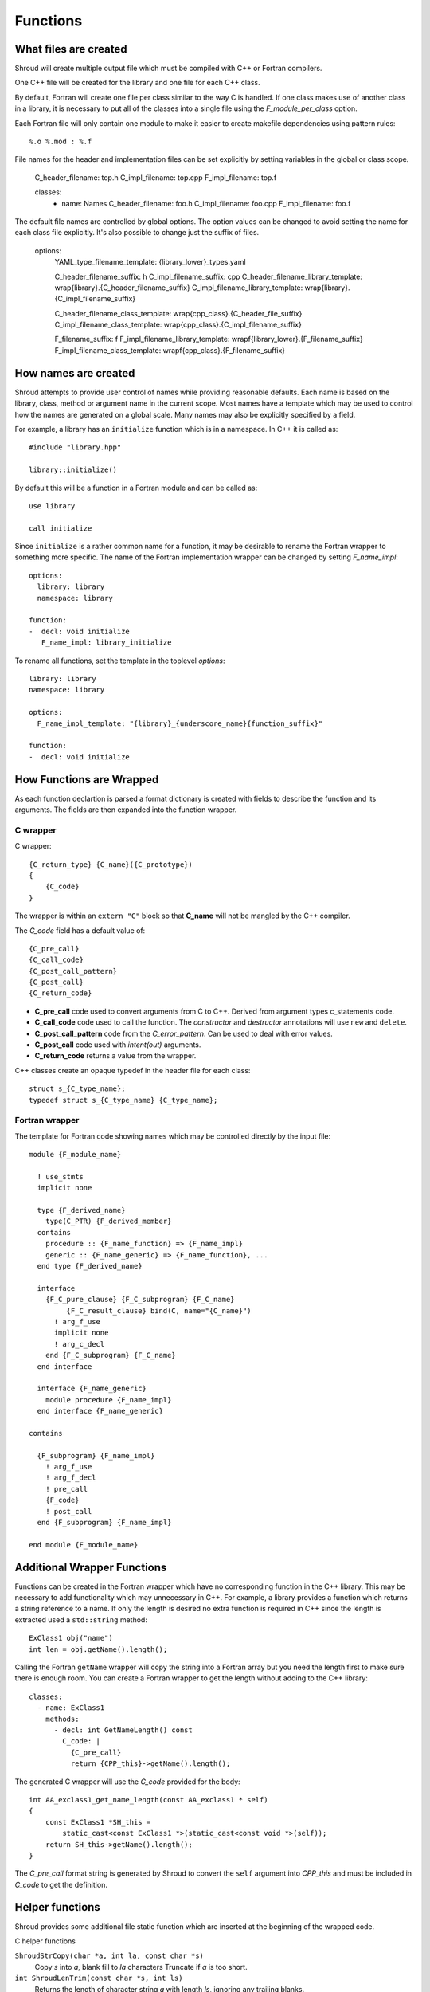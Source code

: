 .. Copyright (c) 2017, Lawrence Livermore National Security, LLC. 
.. Produced at the Lawrence Livermore National Laboratory 
..
.. LLNL-CODE-738041.
.. All rights reserved. 
..
.. This file is part of Shroud.  For details, see
.. https://github.com/LLNL/shroud. Please also read shroud/LICENSE.
..
.. Redistribution and use in source and binary forms, with or without
.. modification, are permitted provided that the following conditions are
.. met:
..
.. * Redistributions of source code must retain the above copyright
..   notice, this list of conditions and the disclaimer below.
.. 
.. * Redistributions in binary form must reproduce the above copyright
..   notice, this list of conditions and the disclaimer (as noted below)
..   in the documentation and/or other materials provided with the
..   distribution.
..
.. * Neither the name of the LLNS/LLNL nor the names of its contributors
..   may be used to endorse or promote products derived from this
..   software without specific prior written permission.
..
.. THIS SOFTWARE IS PROVIDED BY THE COPYRIGHT HOLDERS AND CONTRIBUTORS
.. "AS IS" AND ANY EXPRESS OR IMPLIED WARRANTIES, INCLUDING, BUT NOT
.. LIMITED TO, THE IMPLIED WARRANTIES OF MERCHANTABILITY AND FITNESS FOR
.. A PARTICULAR PURPOSE ARE DISCLAIMED.  IN NO EVENT SHALL LAWRENCE
.. LIVERMORE NATIONAL SECURITY, LLC, THE U.S. DEPARTMENT OF ENERGY OR
.. CONTRIBUTORS BE LIABLE FOR ANY DIRECT, INDIRECT, INCIDENTAL, SPECIAL,
.. EXEMPLARY, OR CONSEQUENTIAL DAMAGES (INCLUDING, BUT NOT LIMITED TO,
.. PROCUREMENT OF SUBSTITUTE GOODS OR SERVICES; LOSS OF USE, DATA, OR
.. PROFITS; OR BUSINESS INTERRUPTION) HOWEVER CAUSED AND ON ANY THEORY OF
.. LIABILITY, WHETHER IN CONTRACT, STRICT LIABILITY, OR TORT (INCLUDING
.. NEGLIGENCE OR OTHERWISE) ARISING IN ANY WAY OUT OF THE USE OF THIS
.. SOFTWARE, EVEN IF ADVISED OF THE POSSIBILITY OF SUCH DAMAGE.
..
.. #######################################################################

Functions
=========

What files are created
----------------------

Shroud will create multiple output file which must be compiled with
C++ or Fortran compilers.

One C++ file will be created for the library and one file for each C++ class.

By default, Fortran will create one file per class similar to the way
C is handled.
If one class makes use of another class in a library,
it is necessary to put all of the classes
into a single file using the *F_module_per_class* option.

Each Fortran file will only contain one module to make it easier to
create makefile dependencies using pattern rules::

    %.o %.mod : %.f

File names for the header and implementation files can be set
explicitly by setting variables in the global or class scope.

    C_header_filename: top.h
    C_impl_filename: top.cpp
    F_impl_filename: top.f

    classes:
      - name: Names
        C_header_filename: foo.h
        C_impl_filename: foo.cpp
        F_impl_filename: foo.f
 

The default file names are controlled by global options.
The option values can be changed to avoid setting the name for 
each class file explicitly.
It's also possible to change just the suffix of files.

    options:
        YAML_type_filename_template: {library_lower}_types.yaml

        C_header_filename_suffix: h
        C_impl_filename_suffix: cpp
        C_header_filename_library_template: wrap{library}.{C_header_filename_suffix}
        C_impl_filename_library_template: wrap{library}.{C_impl_filename_suffix}

        C_header_filename_class_template: wrap{cpp_class}.{C_header_file_suffix}
        C_impl_filename_class_template: wrap{cpp_class}.{C_impl_filename_suffix}

        F_filename_suffix: f
        F_impl_filename_library_template: wrapf{library_lower}.{F_filename_suffix}
        F_impl_filename_class_template: wrapf{cpp_class}.{F_filename_suffix}


How names are created
---------------------

Shroud attempts to provide user control of names while providing
reasonable defaults.
Each name is based on the library, class, method or argument name
in the current scope.  Most names have a template which may be used
to control how the names are generated on a global scale.  Many names
may also be explicitly specified by a field.

For example, a library has an ``initialize`` function which is
in a namespace.  In C++ it is called as::

  #include "library.hpp"

  library::initialize()

By default this will be a function in a Fortran module and 
can be called as::

  use library

  call initialize

Since ``initialize`` is a rather common name for a function, it may 
be desirable to rename the Fortran wrapper to something more specific.
The name of the Fortran implementation wrapper can be changed
by setting *F_name_impl*::

  options:
    library: library
    namespace: library

  function:
  -  decl: void initialize
     F_name_impl: library_initialize

To rename all functions, set the template in the toplevel *options*::     

    library: library
    namespace: library

    options:
      F_name_impl_template: "{library}_{underscore_name}{function_suffix}"

    function:
    -  decl: void initialize


How Functions are Wrapped
-------------------------

As each function declartion is parsed a format dictionary is created
with fields to describe the function and its arguments.
The fields are then expanded into the function wrapper.

C wrapper
^^^^^^^^^

C wrapper::

    {C_return_type} {C_name}({C_prototype})
    {
        {C_code}
    }

The wrapper is within an ``extern "C"`` block so that **C_name** will
not be mangled by the C++ compiler.

The *C_code* field has a default value of::

    {C_pre_call}
    {C_call_code}
    {C_post_call_pattern}
    {C_post_call}
    {C_return_code}

* **C_pre_call** code used to convert arguments from C to C++.
  Derived from argument types c_statements code.

* **C_call_code** code used to call the function.
  The *constructor* and *destructor* annotations will use ``new`` and ``delete``.

* **C_post_call_pattern** code from the *C_error_pattern*.
  Can be used to deal with error values.

* **C_post_call** code used with *intent(out)* arguments.

* **C_return_code** returns a value from the wrapper.


.. wrapc.py   Wrapc.write_header

C++ classes create an opaque typedef in the header file for each class::

    struct s_{C_type_name};
    typedef struct s_{C_type_name} {C_type_name};



Fortran wrapper
^^^^^^^^^^^^^^^

The template for Fortran code showing names which may 
be controlled directly by the input file::

    module {F_module_name}

      ! use_stmts
      implicit none

      type {F_derived_name}
        type(C_PTR) {F_derived_member}
      contains
        procedure :: {F_name_function} => {F_name_impl}
        generic :: {F_name_generic} => {F_name_function}, ...
      end type {F_derived_name}

      interface
        {F_C_pure_clause} {F_C_subprogram} {F_C_name}
             {F_C_result_clause} bind(C, name="{C_name}")
          ! arg_f_use
          implicit none
          ! arg_c_decl
        end {F_C_subprogram} {F_C_name}
      end interface

      interface {F_name_generic}
        module procedure {F_name_impl}
      end interface {F_name_generic}

    contains

      {F_subprogram} {F_name_impl}
        ! arg_f_use
        ! arg_f_decl
        ! pre_call
        {F_code}
        ! post_call
      end {F_subprogram} {F_name_impl}

    end module {F_module_name}


Additional Wrapper Functions
----------------------------

Functions can be created in the Fortran wrapper which have no
corresponding function in the C++ library.  This may be necessary to
add functionality which may unnecessary in C++.  For example, a
library provides a function which returns a string reference to a
name.  If only the length is desired no extra function is required in
C++ since the length is extracted used a ``std::string`` method::

    ExClass1 obj("name")
    int len = obj.getName().length();

Calling the Fortran ``getName`` wrapper will copy the string into a
Fortran array but you need the length first to make sure there is
enough room.  You can create a Fortran wrapper to get the length
without adding to the C++ library::

    classes:
      - name: ExClass1
        methods:
          - decl: int GetNameLength() const
            C_code: |
              {C_pre_call}
              return {CPP_this}->getName().length();

The generated C wrapper will use the *C_code* provided for the body::

    int AA_exclass1_get_name_length(const AA_exclass1 * self)
    {
        const ExClass1 *SH_this =
            static_cast<const ExClass1 *>(static_cast<const void *>(self));
        return SH_this->getName().length();
    }

The *C_pre_call* format string is generated by Shroud to convert the
``self`` argument into *CPP_this* and must be included in *C_code*
to get the definition.


.. Fortran shadow class

Helper functions
----------------

Shroud provides some additional file static function which are inserted 
at the beginning of the wrapped code.

C helper functions

``ShroudStrCopy(char *a, int la, const char *s)``
    Copy *s* into *a*, blank fill to *la* characters
    Truncate if *a* is too short.

``int ShroudLenTrim(const char *s, int ls)``
    Returns the length of character string *a* with length *ls*,
    ignoring any trailing blanks.


Header Files
^^^^^^^^^^^^

The header files for the library are included by the generated C++ source files.

The library source file will include the global *cpp_header* field.
Each class source file will include the class *cpp_header* field unless it is blank.
In that case the global *cpp_header* field will be used.

To include a file in the implementation list it in the global or class options::

    cpp_header: global_header.hpp

    classes:
    -  name: Class1
       cpp_header: class_header.hpp

    types:
       CustomType:
          typedef: int
          c_header:  type_header.h
          cpp_header : type_header.hpp


The *c_header* field will be added to the header file of contains functions
which reference the type.
This is used for files which are not part of the library but which contain code
which helps map C++ constants to C constants

.. FILL IN MORE

Namespace
---------

Each library or class can be associated with a namespace::

    namespace one {
    namespace two {
       void function();

       namespace three {
         class Class1 {
         };
       }

       class Class2 {
       };
    } // namespace two
    } // namespace one

    class Class3 {
    };

The YAML file would look like::

    namespace: one two

    classes:
    -  Class1
       namespace: one two three
    -  Class2
    -  Class3
       namespace: -none

If a namespace starts with a ``-``, then it will be ignored.  This
allows a library to have a default namespace but have a class have no
namespace.

Local Variable
^^^^^^^^^^^^^^

*SH_* prefix on local variables which are created for a corresponding argument.
For example the argument `char *name`, may need to create a local variable
named `std::string SH_name`.

Shroud also generates some code which requires local variables such as
loop indexes.  These are prefixed with *SH_T_*.  This name is controlled 
by the format variable *c_temp*.


Results are named from *fmt.C_result* or *fmt.F_result*.


Patterns
--------

To address the issue of semantic differences between Fortran and C++,
*patterns* may be used to insert additional code.  A *pattern* is a 
code template which is inserted at a specific point in the wrapper.
They are defined in the input YAML file::

   functions:
     - decl: const string& getString2+len=30()
       C_error_pattern: C_invalid_name

    patterns:
        C_invalid_name: |
            if ({cpp_var}.empty()) {{
                return NULL;
            }}

The **C_error_pattern** will insert code after the call to the C++
function in the C wrapper and before any post_call sections from the
types. The bufferified version of a function will append
``_as_buffer`` to the **C_error_pattern** value.  The *pattern* is
formated using the context of the return argument if present,
otherwise the context of the function is used.  This means that
*c_var* and *c_var_len* refer to the argument which is added to
contain the function result for the ``_as_buffer`` pattern.

The function ``getString2`` is returing a ``std::string`` referrence.
Since C and Fortran cannot deal with this directly, the empty string
is converted into a ``NULL`` pointer::
will blank fill the result::

    const char * STR_get_string2()
    {
        const std::string & SH_rv = getString2();
        // C_error_pattern
        if (SH_rv.empty()) {
            return NULL;
        }
        const char * XSH_rv = SH_rv.c_str();
        return XSH_rv;
    }



Splicers
--------

No matter how many features are added to Shroud there will always exist
cases that it does not handle.  One of the weaknesses of generated
code is that if the generated code is edited it becomes difficult to
regenerate the code and perserve the edits.  To deal with this
situation each block of generated code is surrounded by 'splicer'
comments::

    const char * STR_get_char3()
    {
    // splicer begin function.get_char3
        const char * SH_rv = getChar3();
        return SH_rv;
    // splicer end function.get_char3
    }

These comments delineate a section of code which can be replaced by
the user.  The splicer's name, ``function.get_char3`` in the example,
is used to determine where to insert the code.
In a separate file, add the begin and end splicer comments,
then add the code which should be inserted into the wrapper.  Multiple
splicer can be added to an input file.  Any text that is not within a
splicer block is ignored.  Splicers must be sorted by language.  If
the input file ends with ``.f`` or ``.f90`` it is processed as
splicers for the generated Fortran code.  Code for the C wrappers must
end with any of ``.c``, ``.h``, ``.cpp``, ``.hpp``, ``.cxx``,
``.hxx``, ``.cc``, ``.C``::

    // splicer begin function.get_char3
        const char * SH_rv = getChar3();
        SH_rv[0] = 'F';    // replace first character for Fortran
        return SH_rv + 1;
    // splicer end function.get_char3

The file with the custom splicers is added to the Shroud command line
along with the YAML file.

In addition to replacing code for a function wrapper, there are 
splicers that are generated which allow a user to insert additional
code::

    ! file_top
    module {F_module_name}
       ! module_use
       implicit none
       ! module_top

       type class1
         ! class.{cpp_class}.component_part
       contains
         ! class.{cpp_class}.generic.{F_name_generic}
         ! class.{cpp_class}.type_bound_procedure_part
       end type class1

       interface
          ! additional_interfaces
       end interface

       contains

       ! function.{F_name_function}

       ! {cpp_class}.method.{F_name_function}

       ! additional_functions

    end module {F_module_name}

.. from _create_splicer

C header::

    // class.{class_name}.CXX_declarations

    extern "C" {
    // class.{class_name}.C_declarations
    }

C implementation::

    // class.{class_name}.CXX_definitions

    extern "C" {
      // class.{class_name}.C_definitions

      // function.{underscore_name}{function_suffix}

      // class.{cpp_class}.method.{underscore_name}{function_suffix}

    }

The splicer comments can be eliminated by setting the option
**show_splicer_comments** to false. This may be useful to 
eliminate the clutter of the splicer comments.

Debugging
---------

Shroud generates a JSON file with all of the input from the YAML
and all of the format dictionaries and type maps.
This file can be useful to see which format keys are available and
how code is genenerated.

